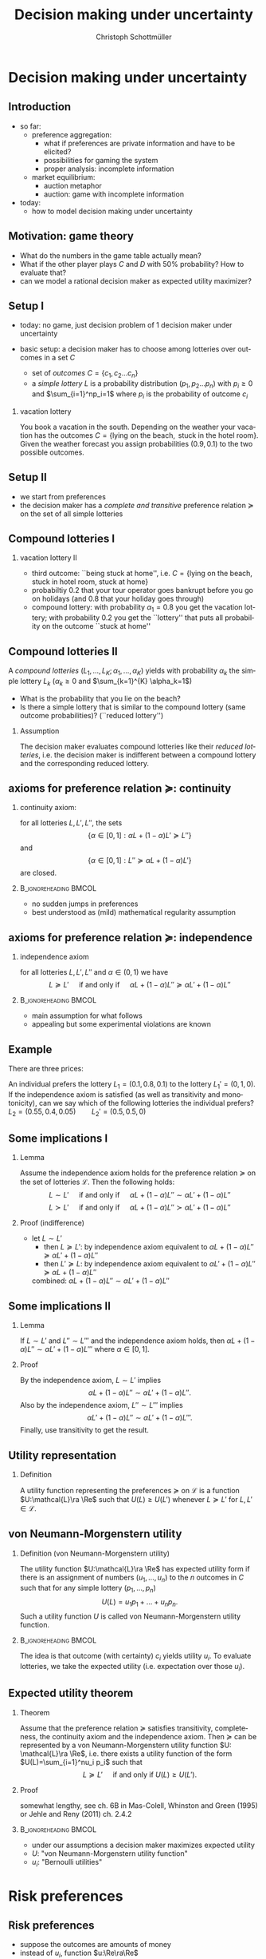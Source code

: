 #+TITLE: Decision making under uncertainty
#+AUTHOR:    Christoph Schottmüller
#+DATE:       
#+DESCRIPTION:
#+KEYWORDS:
#+LANGUAGE:  en
#+OPTIONS:   H:2 num:t toc:nil \n:nil @:t ::t |:t ^:t -:t f:t *:t <:t
#+OPTIONS:   TeX:t LaTeX:t skip:nil d:nil todo:t pri:nil tags:not-in-toc
#+INFOJS_OPT: view:nil toc:nil ltoc:t mouse:underline buttons:0 path:http://orgmode.org/org-info.js
#+EXPORT_SELECT_TAGS: export
#+EXPORT_EXCLUDE_TAGS: noexport

#+startup: beamer
#+LaTeX_CLASS: beamer
#+LaTeX_CLASS_OPTIONS: [bigger]
#+BEAMER_FRAME_LEVEL: 2
#+latex_header: \mode<beamer>{\useinnertheme{rounded}\usecolortheme{rose}\usecolortheme{dolphin}\setbeamertemplate{navigation symbols}{}\setbeamertemplate{footline}[frame number]{}}
#+latex_header: \mode<beamer>{\usepackage{amsmath}\usepackage{ae,aecompl,sgamevar,tikz}}
#+LATEX_HEADER:\let\oldframe\frame\renewcommand\frame[1][allowframebreaks]{\oldframe[#1]}
#+LATEX_HEADER: \setbeamertemplate{frametitle continuation}[from second]
#+LATEX_HEADER: \newcommand{\Ra}{\Rightarrow} \newcommand{\ra}{\rightarrow} \newcommand{\Lra}{\Leftrightarrow}

* Decision making under uncertainty
** Introduction
   - so far:
     - preference aggregation:
       - what if preferences are private information and have to be elicited?
       - possibilities for gaming the system
       - proper analysis: incomplete information
     - market equilibrium:
       - auction metaphor
       - auction: game with incomplete information
   - today:
     - how to model decision making under uncertainty
** Motivation: game theory

  \begin{table}[h]
\centering
\begin{tabular}{l|l|l}
       & C & D\\ \hline
C   &2,2   & 0,3   \\
D   &3,0   & 1,1  
\end{tabular}
\caption{prisoner's dilemma}
\label{tab:pris_dil}
\end{table}
-  What do the numbers in the game table actually mean?
- What if the other player plays $C$ and $D$ with 50% probability? How to evaluate that?
- can we model a rational decision maker as expected utility maximizer?

** Setup I
- today: no game, just decision problem of 1 decision maker under uncertainty
- basic setup: a decision maker has to choose among lotteries over outcomes in a set $C$
  
  - set of \emph{outcomes} $C=\{c_1,c_2\dots c_n\}$
  - a \emph{simple lottery} $L$ is a probability distribution $(p_1,p_2\dots p_n)$ with $p_i\geq0$ and $\sum_{i=1}^np_i=1$ where $p_i$ is the probability of outcome $c_i$
*** vacation lottery
      You book a vacation in the south. Depending on the weather your vacation has the outcomes\linebreak $C=\{\text{lying on the beach}, \text{ stuck in the hotel room}\}$.\linebreak Given the weather forecast you assign probabilities $(0.9,0.1)$ to the two possible outcomes.
   
** Setup II
  - we start from preferences 
  - the decision maker has a \emph{complete and transitive} preference relation $\succeq$  on the set of all simple lotteries
** Compound lotteries I
*** vacation lottery II
 - third outcome: ``being stuck at home'', i.e.  $C=\{\text{lying on the beach, stuck in hotel room, stuck at home}\}$
 - probabiltiy 0.2 that your tour operator goes bankrupt before you go on holidays (and 0.8 that your holiday goes through)
 - compound lottery:  with probability $\alpha_1=0.8$ you get the vacation lottery; with probability $0.2$ you get the ``lottery'' that puts all probability on the outcome ``stuck at home''
** Compound lotteries II
A \emph{compound lotteries} $(L_1,\dots,L_K;\alpha_1,\dots,\alpha_K)$ yields with probability $\alpha_k$ the simple lottery $L_k$ ($\alpha_k\geq 0$ and $\sum_{k=1}^{K} \alpha_k=1$)


- What is the probability that you lie on the beach?
- Is there a simple lottery that is similar to the compound lottery (same outcome probabilities)? (``reduced lottery'')


*** Assumption
   The decision maker evaluates compound lotteries like their \emph{reduced lotteries}, i.e. the decision maker is indifferent between a compound lottery and the corresponding reduced lottery.

** axioms for preference relation $\succeq$: continuity

*** continuity axiom:
    for all lotteries $L,L',L''$, the sets
$$ \{\alpha\in[0,1]: \alpha L+(1-\alpha)L'\succeq L''\}$$
and
$$\{\alpha\in[0,1]: L''\succeq \alpha L+(1-\alpha) L'\}$$
are closed.

*** :B_ignoreheading:BMCOL:
    :PROPERTIES:
    :BEAMER_env: ignoreheading
    :BEAMER_col: 0.4
    :END:

 - no sudden jumps in preferences
 - best understood as (mild) mathematical regularity assumption

** axioms for preference relation $\succeq$: independence
*** independence axiom
    for all lotteries $L,L',L''$ and $\alpha\in(0,1)$ we have
$$L\succeq L' \quad\text{ if and only if }\quad \alpha L+(1-\alpha) L''\succeq \alpha L'+(1-\alpha) L''$$

*** :B_ignoreheading:BMCOL:
    :PROPERTIES:
    :BEAMER_env: ignoreheading
    :BEAMER_col: 0.4
    :END:


- main assumption for what follows
- appealing but some experimental violations are known
      
** Example
    There are three prices:
  \begin{enumerate}
  \item 2.500.000 \$
  \item 500.000 \$
  \item 0 \$
  \end{enumerate}
An individual prefers the lottery $L_1=(0.1,0.8,0.1)$ to the lottery $L_1'=(0,1,0)$.\\
If the independence axiom is satisfied (as well as transitivity and monotonicity), can we say which of the following lotteries the individual prefers?\\
$L_2=(0.55,0.4,0.05)\qquad L_2'=(0.5,0.5,0)$

# Answer: $L_1\succ L_1'$ hence $0.5 L_1+0.5 L_3\succ 0.5 L_1'+0.5 L_3$; now take $L_3=(1,0,0)$, then the last expression says $L_2\succ L_2'$.

** Some implications I
*** Lemma
Assume the independence axiom holds for the preference relation $\succeq$ on the set of lotteries $\mathcal{L}$. Then the following holds:
$$L\sim L' \quad\text{ if and only if }\quad \alpha L+(1-\alpha) L''\sim \alpha L'+(1-\alpha) L''$$
$$L\succ L' \quad\text{ if and only if }\quad \alpha L+(1-\alpha) L''\succ \alpha L'+(1-\alpha) L''$$
*** Proof (indifference)
 - let $L\sim L'$
  - then $L\succeq L'$:
    by independence axiom equivalent to $\alpha L+(1-\alpha) L''\succeq \alpha L'+(1-\alpha) L''$
  - then $L'\succeq L$:
     by independence axiom equivalent to $\alpha L'+(1-\alpha) L''\succeq \alpha L+(1-\alpha) L''$
  combined: $\alpha L+(1-\alpha) L''\sim \alpha L'+(1-\alpha) L''$   
   
** Some implications II
*** Lemma
   If $L\sim L'$ and $L''\sim L'''$ and the independence axiom holds, then $\alpha L + (1-\alpha)L''\sim \alpha L' + (1-\alpha)L'''$ where $\alpha\in [0,1]$.
*** Proof 
    By the independence axiom, $L\sim L'$ implies
 $$\alpha L+ (1-\alpha) L''\sim \alpha L'+(1-\alpha) L''.$$
 Also by the independence axiom, $L''\sim L'''$ implies 
 $$\alpha L'+ (1-\alpha) L''\sim \alpha L'+(1-\alpha) L'''.$$
 Finally, use transitivity to get the result.

** Utility representation
*** Definition
  A utility function representing the preferences $\succeq$ on $\mathcal{L}$ is a function $U:\mathcal{L}\ra \Re$ such that $U(L)\geq U(L')$ whenever $L\succeq L'$ for $L,L'\in\mathcal{L}$.

** von Neumann-Morgenstern utility
*** Definition (von Neumann-Morgenstern utility)
   The utility function $U:\mathcal{L}\ra \Re$ has expected utility form if there is an assignment of numbers $(u_1,\dots,u_n)$ to the $n$ outcomes in $C$ such that for any simple lottery $(p_1,\dots,p_n)$ 
$$U(L)=u_1 p_1+\dots+u_n p_n.$$
Such a utility function $U$ is called von Neumann-Morgenstern utility function.

*** :B_ignoreheading:BMCOL:
    :PROPERTIES:
    :BEAMER_env: ignoreheading
    :BEAMER_col: 0.4
    :END:

The idea is that outcome (with certainty) $c_i$ yields utility $u_i$. To evaluate lotteries, we take the expected utility (i.e. expectation over those $u_i$).

** Expected utility theorem
*** Theorem
      Assume that the preference relation $\succeq$ satisfies transitivity, completeness, the continuity axiom and the independence axiom. Then $\succeq$ can be represented by a von Neumann-Morgenstern utility function $U: \mathcal{L}\ra \Re$, i.e. there exists a utility function of the form $U(L)=\sum_{i=1}^nu_i p_i$ such that
$$ L\succeq L' \quad\text{ if and only if }U(L)\geq U(L').$$

*** Proof
    somewhat lengthy, see ch. 6B in Mas-Colell, Whinston and Green (1995) or Jehle and Reny (2011) ch. 2.4.2

*** :B_ignoreheading:BMCOL:
    :PROPERTIES:
    :BEAMER_env: ignoreheading
    :BEAMER_col: 0.4
    :END:    

- under our assumptions a decision maker maximizes expected utility
- $U$: "von Neumann-Morgenstern utility function"
- $u_i$: "Bernoulli utilities"
* Risk preferences
** Risk preferences
   - suppose the outcomes are amounts of money
   - instead of $u_i$,  function  $u:\Re\ra\Re$
   - risk preferences
     - take an arbitrary lottery $L$ with expected payout $\mu$
       - risk aversion: decision maker prefers getting $\mu$ (for sure!) to $L$
       - risk love: decision maker prefers $L$ to $\mu$

*** Proposition       
A decision maker is risk averse if and only if his Bernoulli utility function $u$ is concave.\linebreak
A decision maker is risk loving if and only if his Bernoulli utility function $u$ is convex.

** Risk preferences: graph
- let $L$ pay $x_1$ with probability $\alpha$ and $x_2$ with $1-\alpha$
- expected payout $\mu=\alpha x_1+(1-\alpha)x_2$
- line connecting $(x_1,u(x_1))$ and $(x_2,u(x_2))$ contains point $(\mu,\alpha u(x_1)+(1-\alpha)u(x_2))$  
#+BEGIN_SRC latex   
  \begin{figure}   
  \begin{tikzpicture}
  \draw[<->,thick] (5,0) -- (0,0) -- (0,5);
  \draw[thick,domain=0:5] plot (\x,{2*sqrt(\x)});
  \draw [fill,blue] (0.12,0.5) circle [radius=0.05];
  \draw [fill,blue] (4,4) circle [radius=0.05];
  \draw [fill,orange] (2,2.22) circle [radius=0.05];
  \draw [fill,green] (2,2.85) circle [radius=0.05];
  \draw[dashed] (0.12,0.5)--(4,4);
  \node[below] at (0.2,0) {$x_1$};
  \node[below] at (4,0) {$x_2$};
  \node[below] at (2,0) {$\mu$};
  \node[left] at (0,0.5) {$u(x_1)$};
  \node[left] at (0,4) {$u(x_2)$};
  \node[left] at (0,2.22) {$\alpha u(x_1)+(1-\alpha)u(x_2)$};
  \node[left] at (0,2.85) {$u(\mu)$};
  \node[right] at (5,4.5) {$u$};
  \node[right] at (5,0) {money};
  \node[left] at (0,5) {utility};
  \end{tikzpicture}
  \end{figure}
#+End_SRC
